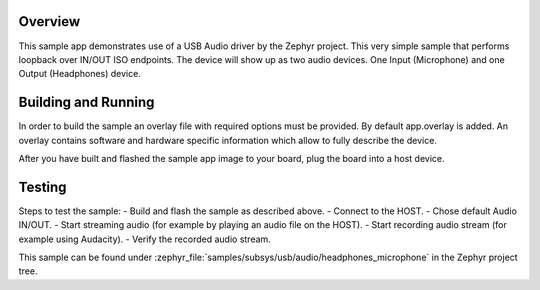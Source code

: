 .. zephyr:code-sample:: usb-audio-headphones-microphone
   :name: USB Audio microphone & headphones
   :relevant-api: _usb_device_core_api

   Implement a USB Audio microphone + headphones device with audio IN/OUT loopback.

Overview
********

This sample app demonstrates use of a USB Audio driver by the Zephyr
project. This very simple sample that performs loopback over IN/OUT
ISO endpoints. The device will show up as two audio devices. One
Input (Microphone) and one Output (Headphones) device.

Building and Running
********************

In order to build the sample an overlay file with required options
must be provided. By default app.overlay is added. An overlay contains
software and hardware specific information which allow to fully
describe the device.

After you have built and flashed the sample app image to your board, plug the
board into a host device.

Testing
*******

Steps to test the sample:
- Build and flash the sample as described above.
- Connect to the HOST.
- Chose default Audio IN/OUT.
- Start streaming audio (for example by playing an audio file on the HOST).
- Start recording audio stream (for example using Audacity).
- Verify the recorded audio stream.

This sample can be found under
:zephyr_file:`samples/subsys/usb/audio/headphones_microphone` in the Zephyr project tree.

